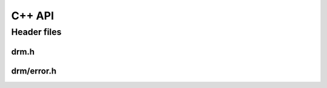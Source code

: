 C++ API
=======

Header files
------------

drm.h
~~~~~

.. doxygenfile:: drm/drm_manager.h
   :project: accelize_drm

drm/error.h
~~~~~~~~~~~

.. doxygenfile:: drm/error.h
   :project: accelize_drm
